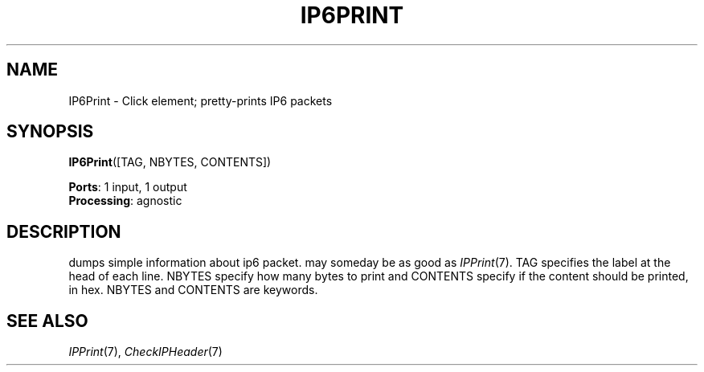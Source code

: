 .\" -*- mode: nroff -*-
.\" Generated by 'click-elem2man' from '../elements/ip6/ip6print.hh:7'
.de M
.IR "\\$1" "(\\$2)\\$3"
..
.de RM
.RI "\\$1" "\\$2" "(\\$3)\\$4"
..
.TH "IP6PRINT" 7click "12/Oct/2017" "Click"
.SH "NAME"
IP6Print \- Click element;
pretty-prints IP6 packets
.SH "SYNOPSIS"
\fBIP6Print\fR([TAG, NBYTES, CONTENTS])

\fBPorts\fR: 1 input, 1 output
.br
\fBProcessing\fR: agnostic
.br
.SH "DESCRIPTION"
dumps simple information about ip6 packet.
may someday be as good as 
.M IPPrint 7 .
TAG
specifies the label at the head of each
line. NBYTES specify how many bytes to print
and CONTENTS specify if the content should
be printed, in hex. NBYTES and CONTENTS
are keywords.
.PP

.SH "SEE ALSO"
.M IPPrint 7 ,
.M CheckIPHeader 7

